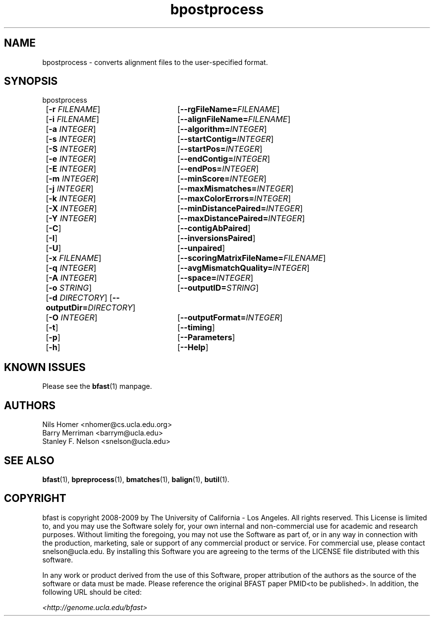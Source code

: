 \#  For more details on the layout of this page and how to process it
\#  to create PDF and HTML, see the comment header for bfast.1
\#
\#
\# .TP
\# \fB\-I\fR, \fB\-\-ignore\fR=\fIPATTERN\fR
\# do not list implied entries matching shell PATTERN
\#
\" Turn off justification and hyphenation
.na
.hy 0
.TH bpostprocess 1 "UCLA bfast"
.SH NAME
bpostprocess \- converts alignment files to the user-specified format.
.SH SYNOPSIS
.P
.fam C
.nf
bpostprocess
	[\fB\-r\fR \fIFILENAME\fR]	[\fB\-\-rgFileName=\fIFILENAME\fR]
	[\fB\-i\fR \fIFILENAME\fR] 	[\fB\-\-alignFileName=\fIFILENAME\fR]
	[\fB\-a\fR \fIINTEGER\fR]	[\fB\-\-algorithm=\fIINTEGER\fR]
	[\fB\-s\fR \fIINTEGER\fR] 	[\fB\-\-startContig=\fIINTEGER\fR]
	[\fB\-S\fR \fIINTEGER\fR] 	[\fB\-\-startPos=\fIINTEGER\fR]
	[\fB\-e\fR \fIINTEGER\fR] 	[\fB\-\-endContig=\fIINTEGER\fR]
	[\fB\-E\fR \fIINTEGER\fR] 	[\fB\-\-endPos=\fIINTEGER\fR]
	[\fB\-m\fR \fIINTEGER\fR] 	[\fB\-\-minScore=\fIINTEGER\fR]
	[\fB\-j\fR \fIINTEGER\fR]	[\fB\-\-maxMismatches=\fIINTEGER\fR]
	[\fB\-k\fR \fIINTEGER\fR]	[\fB\-\-maxColorErrors=\fIINTEGER\fR]
	[\fB\-X\fR \fIINTEGER\fR]	[\fB\-\-minDistancePaired=\fIINTEGER\fR]
	[\fB\-Y\fR \fIINTEGER\fR]	[\fB\-\-maxDistancePaired=\fIINTEGER\fR]
	[\fB\-C\fR]			[\fB\-\-contigAbPaired\fR]
	[\fB\-I\fR]			[\fB\-\-inversionsPaired\fR]
	[\fB\-U\fR]			[\fB\-\-unpaired\fR]
	[\fB\-x\fR \fIFILENAME\fR]	[\fB\-\-scoringMatrixFileName=\fIFILENAME\fR]
	[\fB\-q\fR \fIINTEGER\fR]	[\fB\-\-avgMismatchQuality=\fIINTEGER\fR]
	[\fB\-A\fR \fIINTEGER\fR]	[\fB\-\-space=\fIINTEGER\fR]
	[\fB\-o\fR \fISTRING\fR] 	[\fB\-\-outputID=\fISTRING\fR]
	[\fB\-d\fR \fIDIRECTORY\fR] [\fB\-\-outputDir=\fIDIRECTORY\fR]
	[\fB\-O\fR \fIINTEGER\fR] 	[\fB\-\-outputFormat=\fIINTEGER\fR]
	[\fB\-t\fR] 		[\fB\-\-timing\fR]
	[\fB\-p\fR] 		[\fB\-\-Parameters\fR]
	[\fB\-h\fR] 		[\fB\-\-Help\fR]
.fi
.fam
.
.SH KNOWN ISSUES
Please see the
.BR bfast (1) 
manpage.
.
.SH AUTHORS
.P
Nils Homer <nhomer@cs.ucla.edu.org>
.br
Barry Merriman <barrym@ucla.edu>
.br
Stanley F. Nelson <snelson@ucla.edu>
.
.SH SEE ALSO
.P
.BR bfast "(1), "
.BR bpreprocess "(1), "
.BR bmatches "(1), "
.BR balign "(1),"
.BR butil "(1)."
.
.SH COPYRIGHT
.P
bfast is copyright 2008-2009 by The University of California - Los
Angeles.  All rights reserved.  This License is limited to, and you
may use the Software solely for, your own internal and non-commercial
use for academic and research purposes.  Without limiting the foregoing,
you may not use the Software as part of, or in any way in connection
with the production, marketing, sale or support of any commercial
product or service.  For commercial use, please contact
snelson@ucla.edu.  By installing this Software you are agreeing to
the terms of the LICENSE file distributed with this software.
.
.P
In any work or product derived from the use of this Software, proper
attribution of the authors as the source of the software or data must
be made.  Please reference the original BFAST paper PMID<to be published>.
In addition, the following URL should be cited:
.
.P
.I <http://genome.ucla.edu/bfast>

